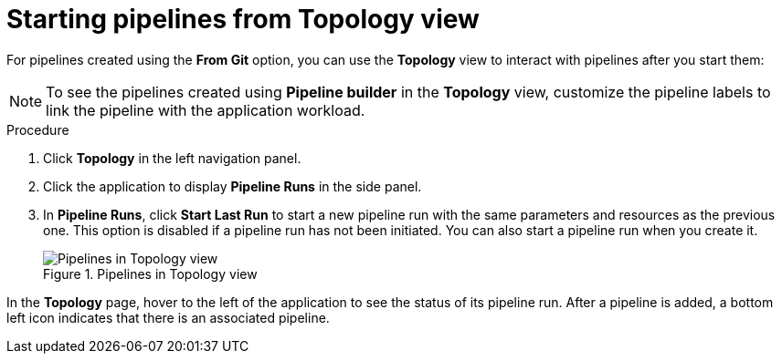 // This module is included in the following assembly:
//
// *openshift_pipelines/working-with-pipelines-web-console.adoc

:_mod-docs-content-type: PROCEDURE
[id="op-starting-pipelines_from_topology_view{context}"]
= Starting pipelines from Topology view

For pipelines created using the *From Git* option, you can use the *Topology* view to interact with pipelines after you start them:

[NOTE]
====
To see the pipelines created using *Pipeline builder* in the *Topology* view, customize the pipeline labels to link the pipeline with the application workload.
====
.Procedure

. Click *Topology* in the left navigation panel.
. Click the application to display *Pipeline Runs* in the side panel.
. In *Pipeline Runs*, click *Start Last Run* to start a new pipeline run with the same parameters and resources as the previous one. This option is disabled if a pipeline run has not been initiated. You can also start a pipeline run when you create it.
+
.Pipelines in Topology view
image::op_pipeline_topology1.png[Pipelines in Topology view]

In the *Topology* page, hover to the left of the application to see the status of its pipeline run. After a pipeline is added, a bottom left icon indicates that there is an associated pipeline.
